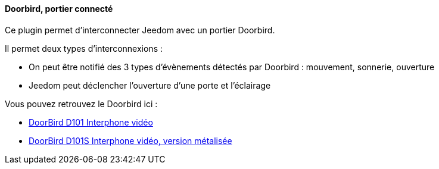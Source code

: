 ==== Doorbird, portier connecté

Ce plugin permet d'interconnecter Jeedom avec un portier Doorbird.

Il permet deux types d'interconnexions :

- On peut être notifié des 3 types d'évènements détectés par Doorbird : mouvement, sonnerie, ouverture

- Jeedom peut déclencher l'ouverture d'une porte et l'éclairage

Vous pouvez retrouvez le Doorbird ici :

* https://www.amazon.fr/gp/product/B012Z5X0FE/ref=as_li_tl?ie=UTF8&camp=1642&creative=6746&creativeASIN=B012Z5X0FE&linkCode=as2&tag=wayang-21[DoorBird D101 Interphone vidéo]

* https://www.amazon.fr/gp/product/B01G3U2DOQ/ref=as_li_qf_sp_asin_il_tl?ie=UTF8&camp=1642&creative=6746&creativeASIN=B01G3U2DOQ&linkCode=as2&tag=wayang-21[DoorBird D101S Interphone vidéo, version métalisée]
